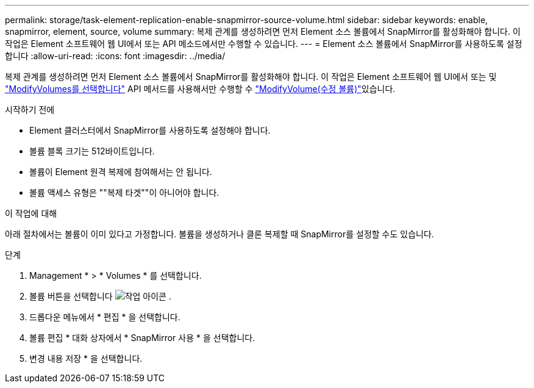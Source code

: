 ---
permalink: storage/task-element-replication-enable-snapmirror-source-volume.html 
sidebar: sidebar 
keywords: enable, snapmirror, element, source, volume 
summary: 복제 관계를 생성하려면 먼저 Element 소스 볼륨에서 SnapMirror를 활성화해야 합니다. 이 작업은 Element 소프트웨어 웹 UI에서 또는 API 메소드에서만 수행할 수 있습니다. 
---
= Element 소스 볼륨에서 SnapMirror를 사용하도록 설정합니다
:allow-uri-read: 
:icons: font
:imagesdir: ../media/


[role="lead"]
복제 관계를 생성하려면 먼저 Element 소스 볼륨에서 SnapMirror를 활성화해야 합니다. 이 작업은 Element 소프트웨어 웹 UI에서 또는 및 link:../api/reference_element_api_modifyvolumes.html["ModifyVolumes를 선택합니다"] API 메서드를 사용해서만 수행할 수 link:../api/reference_element_api_modifyvolume.html["ModifyVolume(수정 볼륨)"]있습니다.

.시작하기 전에
* Element 클러스터에서 SnapMirror를 사용하도록 설정해야 합니다.
* 볼륨 블록 크기는 512바이트입니다.
* 볼륨이 Element 원격 복제에 참여해서는 안 됩니다.
* 볼륨 액세스 유형은 ""복제 타겟""이 아니어야 합니다.


.이 작업에 대해
아래 절차에서는 볼륨이 이미 있다고 가정합니다. 볼륨을 생성하거나 클론 복제할 때 SnapMirror를 설정할 수도 있습니다.

.단계
. Management * > * Volumes * 를 선택합니다.
. 볼륨 버튼을 선택합니다 image:../media/action-icon.gif["작업 아이콘"] .
. 드롭다운 메뉴에서 * 편집 * 을 선택합니다.
. 볼륨 편집 * 대화 상자에서 * SnapMirror 사용 * 을 선택합니다.
. 변경 내용 저장 * 을 선택합니다.

